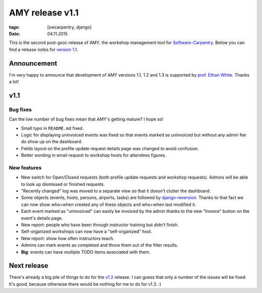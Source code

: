 AMY release v1.1
################

:tags: [swcarpentry, django]
:date: 04.11.2015

This is the second post-gsoc release of AMY, the workshop management tool for
`Software-Carpentry`_.  Below you can find a release notes for `version 1.1`_.

.. _Software-Carpentry: https://software-carpentry.org/
.. _version 1.1: https://github.com/swcarpentry/amy/milestones/v1.1

Announcement
============

I'm very happy to announce that development of AMY versions 1.1, 1.2 and 1.3
is supported by `prof. Ethan White`_.  Thanks a lot!

.. _prof. Ethan White: http://whitelab.weecology.org/

v1.1
====

Bug fixes
~~~~~~~~~

Can the low number of bug fixes mean that AMY's getting mature? I hope so!

* Small typo in ``README.md`` fixed.
* Logic for displaying uninvoiced events was fixed so that events marked as
  uninvoiced but without any admin fee do show up on the dashboard.
* Fields layout on the profile update request details page was changed to avoid
  confusion.
* Better wording in email request to workshop hosts for attendees figures.

New features
~~~~~~~~~~~~

* New switch for Open/Closed requests (both profile update requests and
  workshop requests).  Admins will be able to look up dismissed or finished
  requests.
* "Recently changed" log was moved to a separate view so that it doesn't
  clutter the dashboard.
* Some objects (events, hosts, persons, airports, tasks) are followed by
  `django-reversion`_. Thanks to that fact we can now show who+when created any
  of these objects and who+when last modified it.
* Each event marked as "uninvoiced" can easily be invoiced by the admin thanks
  to the new "Invoice" button on the event's details page.
* New report: people who have been through instructor training but didn't
  finish.
* Self-organized workshops can now have a "self-organized" host.
* New report: show how often instructors teach.
* Admins can mark events as completed and throw them out of the filter results.
* **Big**: events can have multiple TODO items associated with them.

.. _django-reversion: https://github.com/etianen/django-reversion

Next release
============

There's already a big pile of things to do for the `v1.2`_ release. I can guess
that only a number of the issues will be fixed. It's good, because otherwise
there would be nothing for me to do for v1.3. :)

.. _v1.2: https://github.com/swcarpentry/amy/milestones/v1.2
